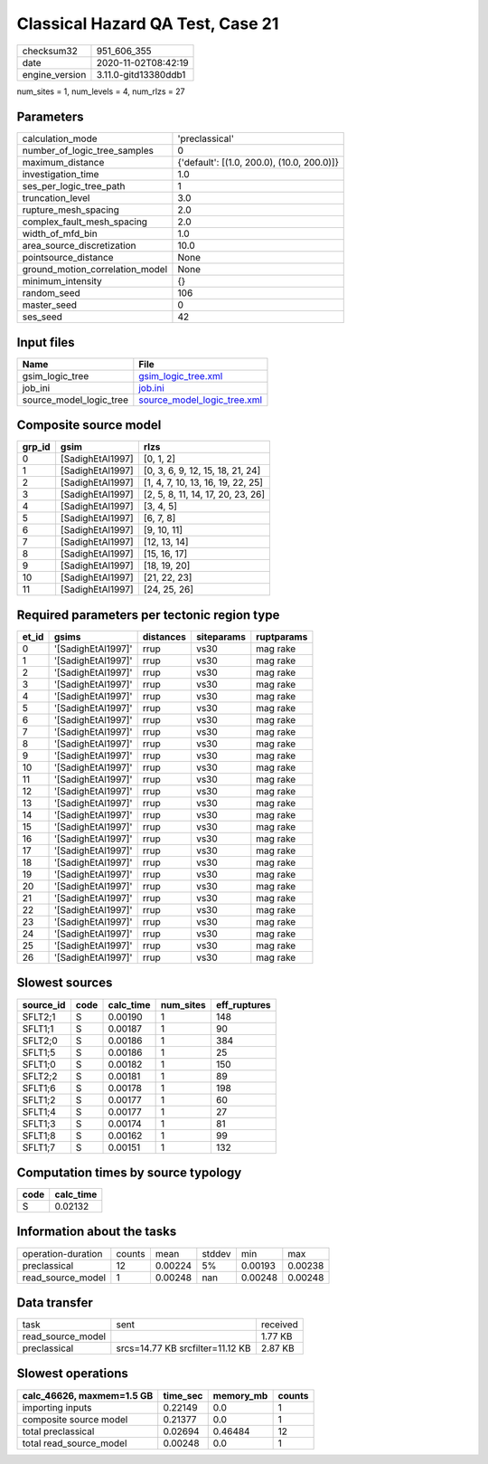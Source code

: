 Classical Hazard QA Test, Case 21
=================================

============== ====================
checksum32     951_606_355         
date           2020-11-02T08:42:19 
engine_version 3.11.0-gitd13380ddb1
============== ====================

num_sites = 1, num_levels = 4, num_rlzs = 27

Parameters
----------
=============================== ==========================================
calculation_mode                'preclassical'                            
number_of_logic_tree_samples    0                                         
maximum_distance                {'default': [(1.0, 200.0), (10.0, 200.0)]}
investigation_time              1.0                                       
ses_per_logic_tree_path         1                                         
truncation_level                3.0                                       
rupture_mesh_spacing            2.0                                       
complex_fault_mesh_spacing      2.0                                       
width_of_mfd_bin                1.0                                       
area_source_discretization      10.0                                      
pointsource_distance            None                                      
ground_motion_correlation_model None                                      
minimum_intensity               {}                                        
random_seed                     106                                       
master_seed                     0                                         
ses_seed                        42                                        
=============================== ==========================================

Input files
-----------
======================= ============================================================
Name                    File                                                        
======================= ============================================================
gsim_logic_tree         `gsim_logic_tree.xml <gsim_logic_tree.xml>`_                
job_ini                 `job.ini <job.ini>`_                                        
source_model_logic_tree `source_model_logic_tree.xml <source_model_logic_tree.xml>`_
======================= ============================================================

Composite source model
----------------------
====== ================ =================================
grp_id gsim             rlzs                             
====== ================ =================================
0      [SadighEtAl1997] [0, 1, 2]                        
1      [SadighEtAl1997] [0, 3, 6, 9, 12, 15, 18, 21, 24] 
2      [SadighEtAl1997] [1, 4, 7, 10, 13, 16, 19, 22, 25]
3      [SadighEtAl1997] [2, 5, 8, 11, 14, 17, 20, 23, 26]
4      [SadighEtAl1997] [3, 4, 5]                        
5      [SadighEtAl1997] [6, 7, 8]                        
6      [SadighEtAl1997] [9, 10, 11]                      
7      [SadighEtAl1997] [12, 13, 14]                     
8      [SadighEtAl1997] [15, 16, 17]                     
9      [SadighEtAl1997] [18, 19, 20]                     
10     [SadighEtAl1997] [21, 22, 23]                     
11     [SadighEtAl1997] [24, 25, 26]                     
====== ================ =================================

Required parameters per tectonic region type
--------------------------------------------
===== ================== ========= ========== ==========
et_id gsims              distances siteparams ruptparams
===== ================== ========= ========== ==========
0     '[SadighEtAl1997]' rrup      vs30       mag rake  
1     '[SadighEtAl1997]' rrup      vs30       mag rake  
2     '[SadighEtAl1997]' rrup      vs30       mag rake  
3     '[SadighEtAl1997]' rrup      vs30       mag rake  
4     '[SadighEtAl1997]' rrup      vs30       mag rake  
5     '[SadighEtAl1997]' rrup      vs30       mag rake  
6     '[SadighEtAl1997]' rrup      vs30       mag rake  
7     '[SadighEtAl1997]' rrup      vs30       mag rake  
8     '[SadighEtAl1997]' rrup      vs30       mag rake  
9     '[SadighEtAl1997]' rrup      vs30       mag rake  
10    '[SadighEtAl1997]' rrup      vs30       mag rake  
11    '[SadighEtAl1997]' rrup      vs30       mag rake  
12    '[SadighEtAl1997]' rrup      vs30       mag rake  
13    '[SadighEtAl1997]' rrup      vs30       mag rake  
14    '[SadighEtAl1997]' rrup      vs30       mag rake  
15    '[SadighEtAl1997]' rrup      vs30       mag rake  
16    '[SadighEtAl1997]' rrup      vs30       mag rake  
17    '[SadighEtAl1997]' rrup      vs30       mag rake  
18    '[SadighEtAl1997]' rrup      vs30       mag rake  
19    '[SadighEtAl1997]' rrup      vs30       mag rake  
20    '[SadighEtAl1997]' rrup      vs30       mag rake  
21    '[SadighEtAl1997]' rrup      vs30       mag rake  
22    '[SadighEtAl1997]' rrup      vs30       mag rake  
23    '[SadighEtAl1997]' rrup      vs30       mag rake  
24    '[SadighEtAl1997]' rrup      vs30       mag rake  
25    '[SadighEtAl1997]' rrup      vs30       mag rake  
26    '[SadighEtAl1997]' rrup      vs30       mag rake  
===== ================== ========= ========== ==========

Slowest sources
---------------
========= ==== ========= ========= ============
source_id code calc_time num_sites eff_ruptures
========= ==== ========= ========= ============
SFLT2;1   S    0.00190   1         148         
SFLT1;1   S    0.00187   1         90          
SFLT2;0   S    0.00186   1         384         
SFLT1;5   S    0.00186   1         25          
SFLT1;0   S    0.00182   1         150         
SFLT2;2   S    0.00181   1         89          
SFLT1;6   S    0.00178   1         198         
SFLT1;2   S    0.00177   1         60          
SFLT1;4   S    0.00177   1         27          
SFLT1;3   S    0.00174   1         81          
SFLT1;8   S    0.00162   1         99          
SFLT1;7   S    0.00151   1         132         
========= ==== ========= ========= ============

Computation times by source typology
------------------------------------
==== =========
code calc_time
==== =========
S    0.02132  
==== =========

Information about the tasks
---------------------------
================== ====== ======= ====== ======= =======
operation-duration counts mean    stddev min     max    
preclassical       12     0.00224 5%     0.00193 0.00238
read_source_model  1      0.00248 nan    0.00248 0.00248
================== ====== ======= ====== ======= =======

Data transfer
-------------
================= ================================ ========
task              sent                             received
read_source_model                                  1.77 KB 
preclassical      srcs=14.77 KB srcfilter=11.12 KB 2.87 KB 
================= ================================ ========

Slowest operations
------------------
========================= ======== ========= ======
calc_46626, maxmem=1.5 GB time_sec memory_mb counts
========================= ======== ========= ======
importing inputs          0.22149  0.0       1     
composite source model    0.21377  0.0       1     
total preclassical        0.02694  0.46484   12    
total read_source_model   0.00248  0.0       1     
========================= ======== ========= ======